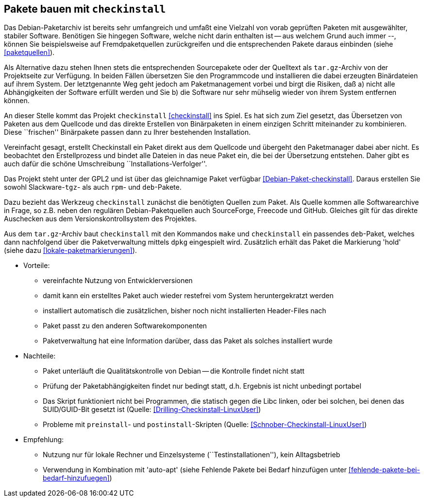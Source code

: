 // Datei: ./praxis/checkinstall.adoc

// Baustelle: Rohtext

[[pakete-bauen-mit-checkinstall]]
== Pakete bauen mit `checkinstall` ==

// Stichworte für den Index
(((Paketquelle, mischen)))
(((Paketvarianten, Binärpaket)))
Das Debian-Paketarchiv ist bereits sehr umfangreich und umfaßt eine
Vielzahl von vorab geprüften Paketen mit ausgewählter, stabiler
Software. Benötigen Sie hingegen Software, welche nicht darin enthalten
ist -- aus welchem Grund auch immer --, können Sie beispielsweise auf
Fremdpaketquellen zurückgreifen und die entsprechenden Pakete daraus
einbinden (siehe <<paketquellen>>).

// Stichworte für den Index
(((Paketvarianten, Sourcepaket)))
Als Alternative dazu stehen Ihnen stets die entsprechenden Sourcepakete
oder der Quelltext als `tar.gz`-Archiv von der Projektseite zur
Verfügung. In beiden Fällen übersetzen Sie den Programmcode und
installieren die dabei erzeugten Binärdateien auf ihrem System. Der
letztgenannte Weg geht jedoch am Paketmanagement vorbei und birgt die
Risiken, daß a) nicht alle Abhängigkeiten der Software erfüllt werden
und Sie b) die Software nur sehr mühselig wieder von ihrem System
entfernen können.

// Stichworte für den Index
(((checkinstall)))
(((Debianpaket, checkinstall)))
An dieser Stelle kommt das Projekt `checkinstall` <<checkinstall>> ins
Spiel. Es hat sich zum Ziel gesetzt, das Übersetzen von Paketen aus dem
Quellcode und das direkte Erstellen von Binärpaketen in einem einzigen
Schritt miteinander zu kombinieren. Diese ``frischen'' Binärpakete
passen dann zu Ihrer bestehenden Installation.

Vereinfacht gesagt, erstellt Checkinstall ein Paket direkt aus dem
Quellcode und übergeht den Paketmanager dabei aber nicht. Es beobachtet
den Erstellprozess und bindet alle Dateien in das neue Paket ein, die
bei der Übersetzung entstehen. Daher gibt es auch dafür die schöne
Umschreibung ``Installations-Verfolger''.

// Stichworte für den Index
indexterm:[dpkg, -i]
indexterm:[Paketflags, hold]

Das Projekt steht unter der GPL2 und ist über das gleichnamige Paket
verfügbar <<Debian-Paket-checkinstall>>. Daraus erstellen Sie sowohl
Slackware-`tgz`- als auch `rpm`- und `deb`-Pakete.

Dazu bezieht das Werkzeug `checkinstall` zunächst die benötigten Quellen
zum Paket. Als Quelle kommen alle Softwarearchive in Frage, so z.B.
neben den regulären Debian-Paketquellen auch SourceForge, Freecode und
GitHub. Gleiches gilt für das direkte Auschecken aus dem Versionskontrollsystem
des Projektes.

Aus dem `tar.gz`-Archiv baut `checkinstall` mit den Kommandos `make` und
`checkinstall` ein passendes `deb`-Paket, welches dann nachfolgend über
die Paketverwaltung mittels `dpkg` eingespielt wird. Zusätzlich erhält
das Paket die Markierung 'hold' (siehe dazu <<lokale-paketmarkierungen>>).

* Vorteile:
** vereinfachte Nutzung von Entwicklerversionen
** damit kann ein erstelltes Paket auch wieder restefrei vom System heruntergekratzt werden
** installiert automatisch die zusätzlichen, bisher noch nicht installierten Header-Files nach
** Paket passt zu den anderen Softwarekomponenten
** Paketverwaltung hat eine Information darüber, dass das Paket als solches installiert wurde

// Stichworte für den Index
(((Maintainer-Skripte, postinst)))
(((Maintainer-Skripte, preinst)))

* Nachteile:
** Paket unterläuft die Qualitätskontrolle von Debian -- die Kontrolle
findet nicht statt
** Prüfung der Paketabhängigkeiten findet nur bedingt statt, d.h.
Ergebnis ist nicht unbedingt portabel
** Das Skript funktioniert nicht bei Programmen, die statisch gegen die
Libc linken, oder bei solchen, bei denen das SUID/GUID-Bit gesetzt ist
(Quelle: <<Drilling-Checkinstall-LinuxUser>>)
** Probleme mit `preinstall`- und `postinstall`-Skripten (Quelle:
<<Schnober-Checkinstall-LinuxUser>>)

* Empfehlung: 
** Nutzung nur für lokale Rechner und Einzelsysteme
(``Testinstallationen''), kein Alltagsbetrieb
** Verwendung in Kombination mit 'auto-apt' (siehe Fehlende Pakete bei Bedarf hinzufügen unter <<fehlende-pakete-bei-bedarf-hinzufuegen>>)

// Datei (Ende): ./praxis/checkinstall.adoc
